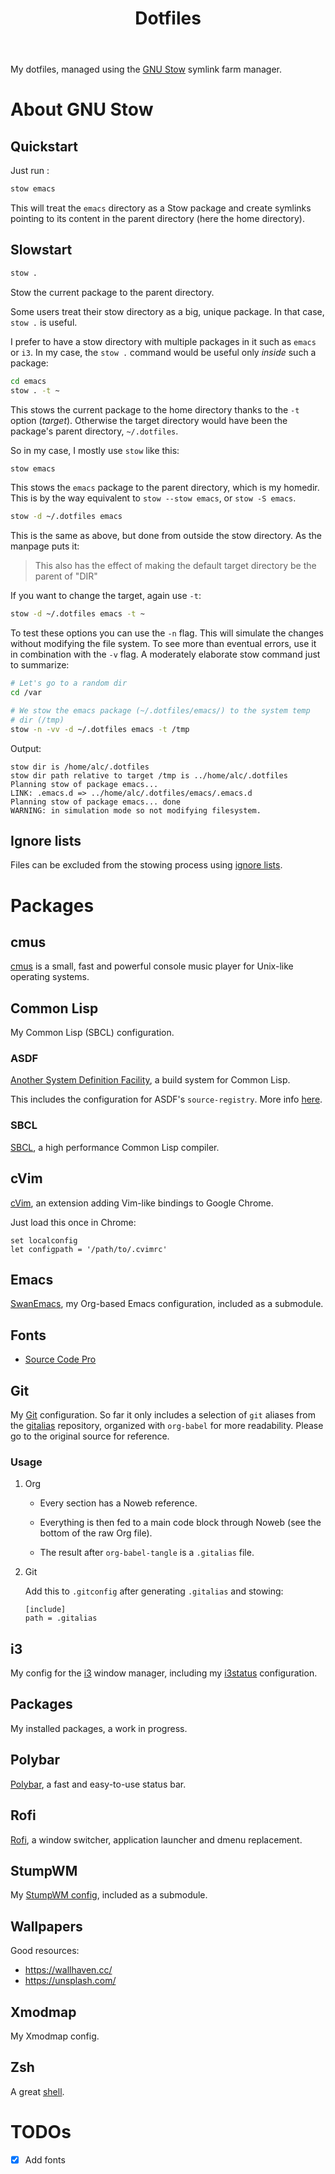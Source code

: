 #+TITLE: Dotfiles

My dotfiles, managed using the [[https://www.gnu.org/software/stow/][GNU Stow]] symlink farm manager.

* Table of contents                                            :toc:noexport:
- [[#about-gnu-stow][About GNU Stow]]
  - [[#quickstart][Quickstart]]
  - [[#slowstart][Slowstart]]
  - [[#ignore-lists][Ignore lists]]
- [[#packages][Packages]]
  - [[#cmus][cmus]]
  - [[#common-lisp][Common Lisp]]
  - [[#cvim][cVim]]
  - [[#emacs][Emacs]]
  - [[#fonts][Fonts]]
  - [[#git][Git]]
  - [[#i3][i3]]
  - [[#packages-1][Packages]]
  - [[#polybar][Polybar]]
  - [[#rofi][Rofi]]
  - [[#stumpwm][StumpWM]]
  - [[#wallpapers][Wallpapers]]
  - [[#xmodmap][Xmodmap]]
  - [[#zsh][Zsh]]
- [[#todos][TODOs]]

* About GNU Stow

** Quickstart

Just run :

#+begin_src sh
  stow emacs
#+end_src

This will treat the ~emacs~ directory as a Stow package and create
symlinks pointing to its content in the parent directory (here the
home directory).

** Slowstart

#+begin_src sh
  stow .
#+end_src

Stow the current package to the parent directory.

Some users treat their stow directory as a big, unique package. In
that case, ~stow .~ is useful.

I prefer to have a stow directory with multiple packages in it such as
~emacs~ or ~i3~. In my case, the ~stow .~ command would be useful only
/inside/ such a package:

#+begin_src sh
  cd emacs
  stow . -t ~
#+end_src

This stows the current package to the home directory thanks to the
~-t~ option (/target/). Otherwise the target directory would have been
the package's parent directory, ~~/.dotfiles~.

So in my case, I mostly use ~stow~ like this:

#+begin_src sh
  stow emacs
#+end_src

This stows the ~emacs~ package to the parent directory, which is my
homedir. This is by the way equivalent to ~stow --stow emacs~, or
~stow -S emacs~.

#+begin_src sh
  stow -d ~/.dotfiles emacs
#+end_src

This is the same as above, but done from outside the stow
directory. As the manpage puts it:

#+begin_quote
This also has the effect of making the default target directory be the
parent of "DIR"
#+end_quote

If you want to change the target, again use ~-t~:

#+begin_src sh
  stow -d ~/.dotfiles emacs -t ~
#+end_src

To test these options you can use the ~-n~ flag. This will simulate
the changes without modifying the file system. To see more than
eventual errors, use it in combination with the ~-v~ flag. A
moderately elaborate stow command just to summarize:

#+begin_src sh
  # Let's go to a random dir
  cd /var

  # We stow the emacs package (~/.dotfiles/emacs/) to the system temp
  # dir (/tmp)
  stow -n -vv -d ~/.dotfiles emacs -t /tmp
#+end_src

Output:

#+begin_example
  stow dir is /home/alc/.dotfiles
  stow dir path relative to target /tmp is ../home/alc/.dotfiles
  Planning stow of package emacs...
  LINK: .emacs.d => ../home/alc/.dotfiles/emacs/.emacs.d
  Planning stow of package emacs... done
  WARNING: in simulation mode so not modifying filesystem.
#+end_example

** Ignore lists

Files can be excluded from the stowing process using [[https://www.gnu.org/software/stow/manual/html_node/Ignore-Lists.html#Ignore-Lists][ignore lists]].

* Packages

** cmus

[[https://cmus.github.io][cmus]] is a small, fast and powerful console music player for Unix-like
operating systems.

** Common Lisp

My Common Lisp (SBCL) configuration.

*** ASDF

[[https://common-lisp.net/project/asdf/][Another System Definition Facility]], a build system for Common Lisp.

This includes the configuration for ASDF's ~source-registry~. More
info [[https://common-lisp.net/project/asdf/asdf/Configuring-ASDF-to-find-your-systems.html][here]].

*** SBCL

[[http://www.sbcl.org/][SBCL]], a high performance Common Lisp compiler.

** cVim

[[https://chrome.google.com/webstore/detail/cvim/ihlenndgcmojhcghmfjfneahoeklbjjh][cVim]], an extension adding Vim-like bindings to Google Chrome.

Just load this once in Chrome:

#+begin_example
  set localconfig
  let configpath = '/path/to/.cvimrc'
#+end_example

** Emacs

[[https://github.com/alecigne/.emacs.d][SwanEmacs]], my Org-based Emacs configuration, included as a submodule.

** Fonts

- [[https://github.com/adobe-fonts/source-code-pro][Source Code Pro]]

** Git

My [[https://git-scm.com/][Git]] configuration. So far it only includes a selection of ~git~
aliases from the [[https://github.com/GitAlias/gitalias][gitalias]] repository, organized with ~org-babel~ for
more readability. Please go to the original source for reference.

*** Usage

**** Org

- Every section has a Noweb reference.

- Everything is then fed to a main code block through Noweb (see
  the bottom of the raw Org file).

- The result after ~org-babel-tangle~ is a ~.gitalias~ file.

**** Git

Add this to ~.gitconfig~ after generating ~.gitalias~ and stowing:

#+BEGIN_EXAMPLE
  [include]
  path = .gitalias
#+END_EXAMPLE

** i3

My config for the [[https://i3wm.org/][i3]] window manager, including my [[https://i3wm.org/i3status/manpage.html][i3status]]
configuration.

** Packages

My installed packages, a work in progress.

** Polybar

[[https://github.com/polybar/polybar][Polybar]], a fast and easy-to-use status bar.

** Rofi

[[https://github.com/davatorium/rofi][Rofi]], a window switcher, application launcher and dmenu replacement.

** StumpWM

My [[https://github.com/alecigne/.stumpwm.d][StumpWM config]], included as a submodule.

** Wallpapers

Good resources:

- https://wallhaven.cc/
- https://unsplash.com/

** Xmodmap

My Xmodmap config.

** Zsh

A great [[http://www.zsh.org/][shell]].

* TODOs

- [X] Add fonts
